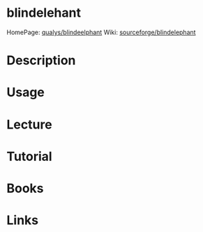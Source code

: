 #+TAGS:


* blindelehant
HomePage: [[https://community.qualys.com/community/blindelephant][qualys/blindeelphant]]
Wiki: [[http://blindelephant.sourceforge.net/][sourceforge/blindelephant]]
* Description
* Usage
* Lecture
* Tutorial
* Books
* Links
